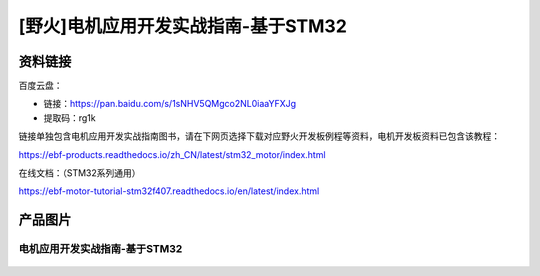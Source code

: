 [野火]电机应用开发实战指南-基于STM32
==============================




资料链接
--------

百度云盘：


- 链接：https://pan.baidu.com/s/1sNHV5QMgco2NL0iaaYFXJg 
- 提取码：rg1k 


链接单独包含电机应用开发实战指南图书，请在下网页选择下载对应野火开发板例程等资料，电机开发板资料已包含该教程：

https://ebf-products.readthedocs.io/zh_CN/latest/stm32_motor/index.html




在线文档：（STM32系列通用）

https://ebf-motor-tutorial-stm32f407.readthedocs.io/en/latest/index.html







产品图片
--------

电机应用开发实战指南-基于STM32
~~~~~~~~~~~~~~~~~~~~~~~~~~~~~~~~~~~~~~~~~~~~~~~~~~~~~~~

.. figure:: media/电机应用开发实战指南-基于STM32.jpg
   :alt: 电机应用开发实战指南-基于STM32
